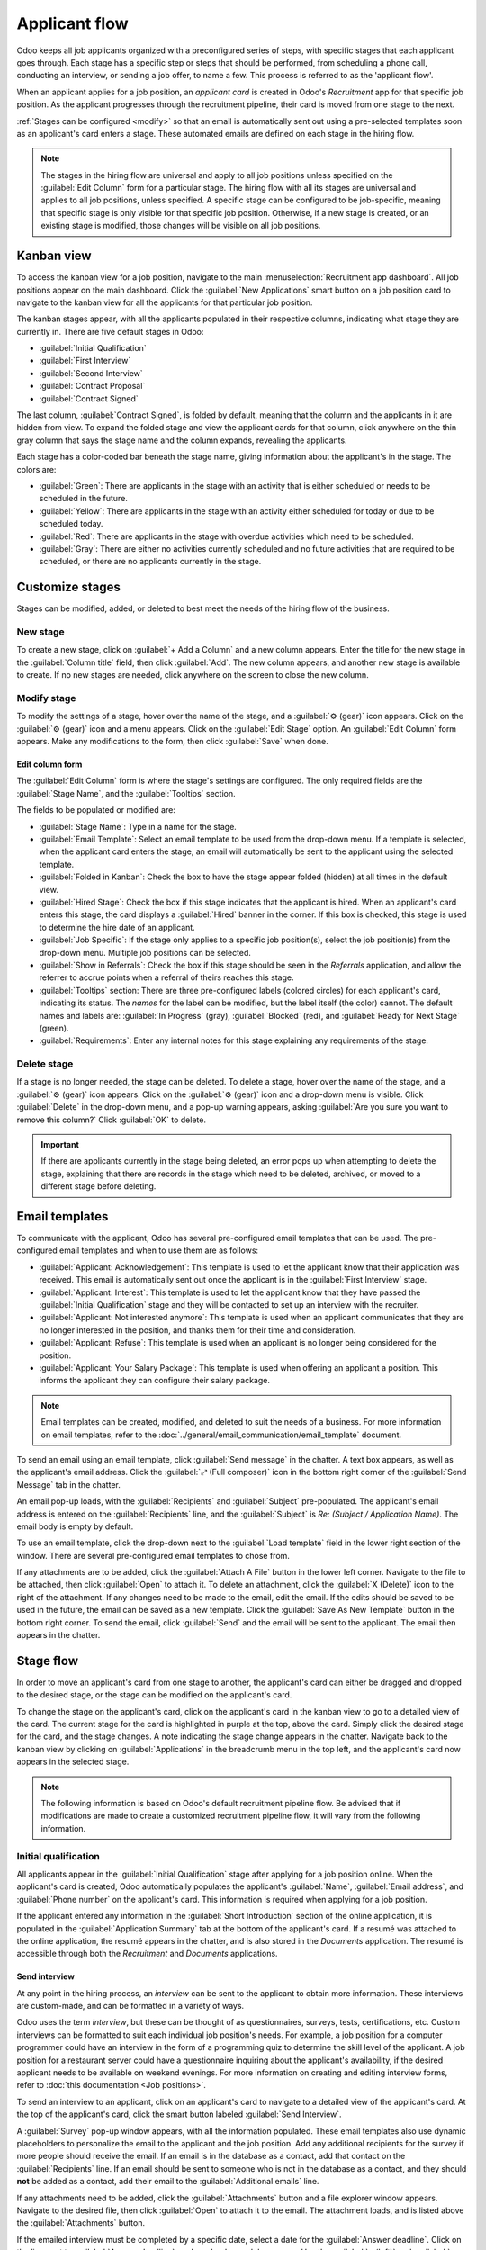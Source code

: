 ==============
Applicant flow
==============

Odoo keeps all job applicants organized with a preconfigured series of steps, with specific stages
that each applicant goes through. Each stage has a specific step or steps that should be performed,
from scheduling a phone call, conducting an interview, or sending a job offer, to name a few. This
process is referred to as the 'applicant flow'.

When an applicant applies for a job position, an *applicant card* is created in Odoo's *Recruitment*
app for that specific job position. As the applicant progresses through the recruitment pipeline,
their card is moved from one stage to the next.

:ref:`Stages can be configured <modify>` so that an email is automatically sent out using
a pre-selected templates soon as an applicant's card enters a stage. These automated emails are
defined on each stage in the hiring flow.

.. note::
   The stages in the hiring flow are universal and apply to all job positions unless specified on
   the :guilabel:`Edit Column` form for a particular stage. The hiring flow with all its stages are
   universal and applies to all job positions, unless specified. A specific stage can be configured
   to be job-specific, meaning that specific stage is only visible for that specific job position.
   Otherwise, if a new stage is created, or an existing stage is modified, those changes will be
   visible on all job positions.

Kanban view
===========

To access the kanban view for a job position, navigate to the main :menuselection:`Recruitment app
dashboard`. All job positions appear on the main dashboard. Click the :guilabel:`New Applications`
smart button on a job position card to navigate to the kanban view for all the applicants for that
particular job position.

.. image:: recruitment/new-applicants-button.png
   :align: center
   :alt: Main dashboard view of job position card, showing new applications button.

The kanban stages appear, with all the applicants populated in their respective columns, indicating
what stage they are currently in. There are five default stages in Odoo:

- :guilabel:`Initial Qualification`
- :guilabel:`First Interview`
- :guilabel:`Second Interview`
- :guilabel:`Contract Proposal`
- :guilabel:`Contract Signed`

The last column, :guilabel:`Contract Signed`, is folded by default, meaning that the column and the
applicants in it are hidden from view. To expand the folded stage and view the applicant cards for
that column, click anywhere on the thin gray column that says the stage name and the column expands,
revealing the applicants.

Each stage has a color-coded bar beneath the stage name, giving information about the applicant's in
the stage. The colors are:

- :guilabel:`Green`: There are applicants in the stage with an activity that is either scheduled or
  needs to be scheduled in the future.
- :guilabel:`Yellow`: There are applicants in the stage with an activity either scheduled for today
  or due to be scheduled today.
- :guilabel:`Red`: There are applicants in the stage with overdue activities which need to be
  scheduled.
- :guilabel:`Gray`: There are either no activities currently scheduled and no future activities that
  are required to be scheduled, or there are no applicants currently in the stage.

.. image:: recruitment/stages.png
   :align: center
   :alt: Expand a folded column by clicking on it in the kanban view.

Customize stages
================

Stages can be modified, added, or deleted to best meet the needs of the hiring flow of the business.

New stage
---------

To create a new stage, click on :guilabel:`+ Add a Column` and a new column appears. Enter the title
for the new stage in the :guilabel:`Column title` field, then click :guilabel:`Add`. The new column
appears, and another new stage is available to create. If no new stages are needed, click anywhere
on the screen to close the new column.

.. image:: recruitment/add-column.png
   :align: center
   :alt: Add a column by clicking on Add Column.

.. _modify:

Modify stage
------------

To modify the settings of a  stage, hover over the name of the stage, and a :guilabel:`⚙️ (gear)`
icon appears. Click on the :guilabel:`⚙️ (gear)` icon and a menu appears. Click on the
:guilabel:`Edit Stage` option. An :guilabel:`Edit Column` form appears. Make any modifications to
the form, then click :guilabel:`Save` when done.

Edit column form
~~~~~~~~~~~~~~~~

The :guilabel:`Edit Column` form is where the stage's settings are configured. The only required
fields are the :guilabel:`Stage Name`, and the :guilabel:`Tooltips` section.

The fields to be populated or modified are:

- :guilabel:`Stage Name`: Type in a name for the stage.
- :guilabel:`Email Template`: Select an email template to be used from the drop-down menu. If a
  template is selected, when the applicant card enters the stage, an email will automatically be
  sent to the applicant using the selected template.
- :guilabel:`Folded in Kanban`: Check the box to have the stage appear folded (hidden) at all times
  in the default view.
- :guilabel:`Hired Stage`: Check the box if this stage indicates that the applicant is hired. When
  an applicant's card enters this stage, the card displays a :guilabel:`Hired` banner in the corner.
  If this box is checked, this stage is used to determine the hire date of an applicant.
- :guilabel:`Job Specific`: If the stage only applies to a specific job position(s), select the job
  position(s) from the drop-down menu. Multiple job positions can be selected.
- :guilabel:`Show in Referrals`: Check the box if this stage should be seen in the *Referrals*
  application, and allow the referrer to accrue points when a referral of theirs reaches this stage.
- :guilabel:`Tooltips` section: There are three pre-configured labels (colored circles) for each
  applicant's card, indicating its status. The *names* for the label can be modified, but the label
  itself (the color) cannot. The default names and labels are: :guilabel:`In Progress` (gray),
  :guilabel:`Blocked` (red), and :guilabel:`Ready for Next Stage` (green).
- :guilabel:`Requirements`: Enter any internal notes for this stage explaining any requirements of
  the stage.

Delete stage
------------

If a stage is no longer needed, the stage can be deleted. To delete a stage, hover over the name of
the stage, and a :guilabel:`⚙️ (gear)` icon appears. Click on the :guilabel:`⚙️ (gear)` icon and a
drop-down menu is visible. Click :guilabel:`Delete` in the drop-down menu, and a pop-up warning
appears, asking :guilabel:`Are you sure you want to remove this column?` Click :guilabel:`OK` to
delete.

.. image:: recruitment/delete-stage.png
   :align: center
   :alt: Delete a stage by accessing the drop-down menu from the gear icon.

.. Important::
   If there are applicants currently in the stage being deleted, an error pops up when attempting to
   delete the stage, explaining that there are records in the stage which need to be deleted,
   archived, or moved to a different stage before deleting.

Email templates
===============

To communicate with the applicant, Odoo has several pre-configured email templates that can be used.
The pre-configured email templates and when to use them are as follows:

- :guilabel:`Applicant: Acknowledgement`: This template is used to let the applicant know that their
  application was received. This email is automatically sent out once the applicant is in the
  :guilabel:`First Interview` stage.
- :guilabel:`Applicant: Interest`: This template is used to let the applicant know that they have
  passed the :guilabel:`Initial Qualification` stage and they will be contacted to set up an
  interview with the recruiter.
- :guilabel:`Applicant: Not interested anymore`: This template is used when an applicant
  communicates that they are no longer interested in the position, and thanks them for their time
  and consideration.
- :guilabel:`Applicant: Refuse`: This template is used when an applicant is no longer being
  considered for the position.
- :guilabel:`Applicant: Your Salary Package`: This template is used when offering an applicant a
  position. This informs the applicant they can configure their salary package.

.. note::
   Email templates can be created, modified, and deleted to suit the needs of a business. For more
   information on email templates, refer to the :doc:`../general/email_communication/email_template`
   document.

To send an email using an email template, click :guilabel:`Send message` in the chatter. A text box
appears, as well as the applicant's email address. Click the :guilabel:`⤢ (Full composer)` icon in
the bottom right corner of the :guilabel:`Send Message` tab in the chatter.

.. image:: recruitment/full-composer.png
   :align: center
   :alt: Send an email using a template by clicking the full composer icon in the bottom right of
         the send message tab in the chatter.

An email pop-up loads, with the :guilabel:`Recipients` and :guilabel:`Subject` pre-populated. The
applicant's email address is entered on the :guilabel:`Recipients` line, and the :guilabel:`Subject`
is `Re: (Subject / Application Name)`. The email body is empty by default.

To use an email template, click the drop-down next to the :guilabel:`Load template` field in the
lower right section of the window. There are several pre-configured email templates to chose from.

If any attachments are to be added, click the :guilabel:`Attach A File` button in the lower left
corner. Navigate to the file to be attached, then click :guilabel:`Open` to attach it. To delete an
attachment, click the :guilabel:`X (Delete)` icon to the right of the attachment. If any changes
need to be made to the email, edit the email. If the edits should be saved to be used in the future,
the email can be saved as a new template. Click the :guilabel:`Save As New Template` button in the
bottom right corner. To send the email, click :guilabel:`Send` and the email will be sent to the
applicant. The email then appears in the chatter.

Stage flow
==========

In order to move an applicant's card from one stage to another, the applicant's card can either be
dragged and dropped to the desired stage, or the stage can be modified on the applicant's card.

To change the stage on the applicant's card, click on the applicant's card in the kanban view to go
to a detailed view of the card. The current stage for the card is highlighted in purple at the top,
above the card. Simply click the desired stage for the card, and the stage changes. A note
indicating the stage change appears in the chatter. Navigate back to the kanban view by clicking on
:guilabel:`Applications` in the breadcrumb menu in the top left, and the applicant's card now
appears in the selected stage.

.. image:: recruitment/stage-change.png
   :align: center
   :alt: Change the stage of an applicant by clicking on the desired stage at the top of the
         applicant's card.

.. note::
   The following information is based on Odoo's default recruitment pipeline flow. Be advised that
   if modifications are made to create a customized recruitment pipeline flow, it will vary from the
   following information.

Initial qualification
---------------------

All applicants appear in the :guilabel:`Initial Qualification` stage after applying for a job
position online. When the applicant's card is created, Odoo automatically populates the applicant's
:guilabel:`Name`, :guilabel:`Email address`, and :guilabel:`Phone number` on the applicant's card.
This information is required when applying for a job position.

If the applicant entered any information in the :guilabel:`Short Introduction` section of the online
application, it is populated in the :guilabel:`Application Summary` tab at the bottom of the
applicant's card. If a resumé was attached to the online application, the resumé appears in the
chatter, and is also stored in the *Documents* application. The resumé is accessible through both
the *Recruitment* and *Documents* applications.

Send interview
~~~~~~~~~~~~~~

At any point in the hiring process, an *interview* can be sent to the applicant to obtain more
information. These interviews are custom-made, and can be formatted in a variety of ways.

Odoo uses the term *interview*, but these can be thought of as questionnaires, surveys, tests,
certifications, etc. Custom interviews can be formatted to suit each individual job position's
needs. For example, a job position for a computer programmer could have an interview in the form of
a programming quiz to determine the skill level of the applicant. A job position for a restaurant
server could have a questionnaire inquiring about the applicant's availability, if the desired
applicant needs to be available on weekend evenings. For more information on creating and editing
interview forms, refer to :doc:`this documentation <Job positions>`.

To send an interview to an applicant, click on an applicant's card to navigate to a detailed view of
the applicant's card. At the top of the applicant's card, click the smart button labeled
:guilabel:`Send Interview`.

A :guilabel:`Survey` pop-up window appears, with all the information populated. These email
templates also use dynamic placeholders to personalize the email to the applicant and the job
position. Add any additional recipients for the survey if more people should receive the email. If
an email is in the database as a contact, add that contact on the :guilabel:`Recipients` line. If an
email should be sent to someone who is not in the database as a contact, and they should **not** be
added as a contact, add their email to the :guilabel:`Additional emails` line.

If any attachments need to be added, click the :guilabel:`Attachments` button and a file explorer
window appears. Navigate to the desired file, then click :guilabel:`Open` to attach it to the email.
The attachment loads, and is listed above the :guilabel:`Attachments` button.

If the emailed interview must be completed by a specific date, select a date for the
:guilabel:`Answer deadline`. Click on the line next to :guilabel:`Answer deadline`, and a calendar
module appears. Use the :guilabel:`< (left)` and :guilabel:`> (right)` arrows on either side of the
month to navigate to the desired month, then click on the :guilabel:`day` to select the date.

The :guilabel:`Mail template` field is pre-populated based on the configuration for the interview. A
different template can be chosen from the drop-down menu if desired. If a new template is selected,
the new email template loads in the email body.

To send the email with the interview link to the applicant, click :guilabel:`Send` at the bottom of
the email pop-up.

.. image:: recruitment/send-survey.png
   :align: center
   :alt: Send a custom survey to an applicant using pre-configured templates.

.. note::
   In order to send an email to an applicant, there must be an email address on the applicant's
   card. If an email address is not entered on the applicant's card, when :guilabel:`Send Interview`
   is clicked, the applicant's card appears instead of the :guilabel:`Survey` pop-up window. Enter
   the email address in the email field, then click :guilabel:`Save`. Once the applicant's card is
   saved, the applicant's card closes and the :guilabel:`Survey` pop-up window appears.

Refuse
~~~~~~

At any point in the recruitment pipeline, an applicant can be refused. To refuse an applicant,
click on an applicant's card to navigate to a detailed view of the applicant's card. At the top of
the applicant's card, there are several smart buttons. Click the one labeled :guilabel:`Refuse`.

A :guilabel:`Refuse Reason` pop-up appears. Select the :guilabel:`Refuse Reason` from the drop-down
menu. The default refuse reasons in Odoo are :guilabel:`Doesn't fit the job requirements`,
:guilabel:`The applicant is not interested anymore`, and :guilabel:`The applicant gets a better
offer`. These three refusal reasons have pre-configured email templates associated with them.
Additional refusal reasons can be created and existing ones can be modified or deleted. For more
information on configuring various settings in the *Recruitment* app, refer to :doc:`this
documentation <Job positions>`.

An email template populates the :guilabel:`Email Template` field after a refusal reason is selected.
If an email should not be sent to the applicant, uncheck the :guilabel:`Send Email` checkbox. To
view the email template, click the :guilabel:`External Link` icon next to the email template
selected. The email template loads in the pop-up window, and can be modified if needed. After making
modifications, click :guilabel:`Save`. To close the email template, click :guilabel:`Discard`.

To send the refusal email to the applicant, click :guilabel:`Send`. The refusal email is sent to the
applicant, and a :guilabel:`Refused` banner appears on the applicant's card.

.. image:: recruitment/refuse.png
   :align: center
   :alt: Send an email explaining the reason why an applicant did not get the job, using
         pre-configured refusal reasons and corresponding email templates.

After refusal, the applicant's card is no longer visible in the job position's kanban view. To view
refused applicants, navigate to the :menuselection:`Recruitment app --> Applications --> All
Applications`. All applications for all job positions are presented in a list view. To view the
refused applicants only, click :guilabel:`Filters`, then click :guilabel:`Archived/Refused`. All
applicants that have been archived and/or refused appear in the list. To further organize this list
and view refusals by job position, click :guilabel:`≣ Group By`, then click :guilabel:`Job`.

.. note::
   Email templates in Odoo can use dynamic placeholders, which are customized pieces of data that
   populate dynamic content. For example, the applicant's name can be a piece of dynamic content.
   The applicant's name will appear anytime that dynamic placeholder appears on the email template.
   For information on modifying email templates, refer to :doc:`this documentation <Job positions>`.

New applicant
~~~~~~~~~~~~~

If an applicant should be added and does not have an applicant card already (they have not
applied online for the job) an applicant card can be easily added from the *Recruitment*
application in one of two ways, using either the :guilabel:`Quick add` or :guilabel:`Create`
buttons.

Quick add
*********

Quickly add a new applicant with the minimum information required using the :guilabel:`Quick add`
button. If not already in the kanban view for the job position to add an applicant to, navigate to
the main recruitment dashboard, and click the :guilabel:`New Applicants` smart button on the job
position card that the applicant should be added to. Then, click on the small :guilabel:`+ (Quick
add)` icon in the top right of the :guilabel:`Initial Qualification` stage to quickly add a new
applicant.

Enter the following information on the card:

- :guilabel:`Subject/Application Name`: This is the only required field. Enter the title for the
  card. Typically this is the applicant's name and job position being applied to, for example:
  `Laura Smith - Experienced Developer`. This field is not visible in the kanban view, but is
  visible on the individual card.
- :guilabel:`Applicant's Name`: Enter the applicant's name.
- :guilabel:`Email`: Enter the applicant's email address.
- :guilabel:`Applied Job`: The current job position populates this field. If needed, the job
  position can be changed by selecting a different position from the drop-down menu. If a different
  job position is selected, after the card is created, the card will appear in the selected job
  position.

After the information is entered, click :guilabel:`Add`. The applicant appears in the list, and a
new blank applicant card appears. Click either the :guilabel:`🗑️ (delete)` icon or click anywhere
on the screen to close the card.

.. image:: recruitment/quick-add.png
   :align: center
   :alt: All the fields for a new applicant form entered when using the Quick Add option.

Create
******

Add a new applicant including all the relevant information using the :guilabel:`Create` button. If
not already in the kanban view for the job position to add an applicant to, navigate to the main
recruitment dashboard, and click the :guilabel:`New Applicants` smart button on the job position
card that the applicant should be added to. Then, click the :guilabel:`Create` smart button in the
top left of the kanban view and an applicant form loads.

Certain fields on the applicant card may be pre-populated, depending on how the job position is
configured. Typically, the :guilabel:`Job` section, as well as the :guilabel:`Recruiter` field, are
all pre-populated, but this may vary.

Enter the following information on the new applicant form. Note that not all fields listed below may
be visible. Depending on installed applications and configurations, some fields may not be
displayed.

Applicant section
^^^^^^^^^^^^^^^^^

- :guilabel:`Subject/Application Name`: This is the only required field. Enter the title for the
  card. Typically this is the applicant's name and job position being applied to, for example:
  `Laura Smith - Experienced Developer`. This field is not visible in the kanban view, but is
  visible on the individual card.
- :guilabel:`Applicant's Name`: Enter the applicant's name.
- :guilabel:`Email`: Enter the applicant's email address.
- :guilabel:`Phone`: Enter the applicant's phone number.
- :guilabel:`Mobile`: Enter the applicant's mobile number.
- :guilabel:`Degree`: Select the applicant's highest level of education earned from the drop-down
  menu. Options are :guilabel:`Graduate`, :guilabel:`Bachelor Degree`, :guilabel:`Master Degree`, or
  :guilabel:`Doctoral Degree`. The :guilabel:`Graduate` option indicates graduating the highest
  level of school before a Bachelor's degree, such as a high school or secondary school diploma,
  depending on the country.
- :guilabel:`Tags`: Select as many tags as desired from the drop-down menu. To add a tag that does
  not exist, type in the tag name, the click :guilabel:`Create "new tag"`.
- :guilabel:`Interviewer`: Select the employee who will be conducting the interview(s) from the
  drop-down menu. Anyone in the company can be selected as the interviewer, they do not have to be
  a recruiter.
- :guilabel:`Recruiter`: Select the person responsible for the entire recruitment process for the
  job position.
- :guilabel:`Appreciation`: Click on one of the stars to select a rating for the applicant. One star
  indicates :guilabel:`Good`, two stars indicates :guilabel:`Very Good`, and three stars indicates
  :guilabel:`Excellent.`
- :guilabel:`Referred By User`: If referral points are to be earned for this job position in the
  *Referrals* application, select the employee who referred the applicant from the drop-down menu.

Job section
^^^^^^^^^^^

The following fields should be pre-populated when creating a new applicant. Altering of these fields
is allowed if needed.

- :guilabel:`Applied Job`: Select the job position the applicant is applying to from the drop-down
  menu.
- :guilabel:`Department`: Select the department the job position falls under from the drop-down
  menu.
- :guilabel:`Company`: Select the company the job positions is for using the drop-down menu.

Contract section
^^^^^^^^^^^^^^^^

- :guilabel:`Expected Salary`: Enter the amount the applicant is requesting for the role in this
  field. The number should be in a `XX,XXX.XX` format.
- :guilabel:`Expected Salary - Extra advantages...`: If any extra advantages are requested by the
  applicant, enter it in this field. This should be short and descriptive, such as `1 week extra
  vacation` or `dental plan`.
- :guilabel:`Proposed Salary`: Enter the amount to be offered to the applicant for the role in this
  field. The number should be in a `XX,XXX.XX` format.
- :guilabel:`Proposed Salary - Extra advantages...`: If any extra advantages are beng offered to the
  applicant, enter it in this field. This should be short and descriptive, such as `1 week extra
  vacation` or `dental plan`.
- :guilabel:`Availability`: Using the calendar module in the drop-down menu, select the available
  start date for the applicant.

Application summary tab
^^^^^^^^^^^^^^^^^^^^^^^

Any additional details or notes that should be added to the applicant's card can be typed into this
field.

.. image:: recruitment/new-applicant.png
   :align: center
   :alt: All the fields for a new applicant form entered.


First interview
---------------

After an applicant has passed the :guilabel:`Initial Qualification` stage, they next move to the
:guilabel:`First Interview` stage. To move the applicant to the next stage, drag and drop the
applicant's card to the :guilabel:`First Interview` stage, or click on the :guilabel:`First
Interview` stage button at the top of the individual applicant's card.

When the applicant's card moves to the :guilabel:`First Interview` stage, an acknowledgement email
is automatically sent to the applicant. The email is created using an email template titled
:guilabel:`Applicant: Acknowledgement`. This email template is pre-configured in Odoo, and contains
dynamic placeholders for the job position, the recruiter's name, and the company's information. Once
the email is sent, the email appears in the chatter.

.. image:: recruitment/applicant-acknowledgement.png
   :align: center
   :alt: An email is automatically sent once an applicant is moved to the First Interview stage. The
         email is seen in the chatter, and is sent using a template.

.. _recruitment/schedule:

Schedule a meeting
~~~~~~~~~~~~~~~~~~

When a date and time have been agreed upon for both the applicant and interviewer, the interview can
be scheduled. To schedule an interview, whether a phone or in-person interview, click the
:guilabel:`Meeting` smart button at the top of the applicant's record.

.. note::
   The meeting smart button will display :guilabel:`No Meeting` if no meetings are currently
   scheduled. For new applicants who are new to the :guilabel:`First Interview` stage, this will be
   the default. If there are any meetings already scheduled, the smart button will display
   :guilabel:`Next Meeting` with the date of the upcoming meeting.

The calendar view loads, showing the currently scheduled meetings and events. The meetings and
events displayed are for the employees who are listed under the :guilabel:`Attendees` section on the
right side of the calendar view. To change the currently loaded meetings and events being displayed,
uncheck the person who's calendar events are to be hidden. Only the checked attendees will be
visible on the calendar.

The default view is the week view. To change the calendar view, click on a smart button to present
the calendar in a different view, either :guilabel:`Day`, :guilabel:`Month`, or :guilabel:`Year`.
To change the displayed date range for the calendar, either use the :guilabel:`⬅️ (Left)`,
:guilabel:`➡️ (Right)`, or :guilabel:`Today` smart buttons above the calendar, or click on a date in
the calendar module on the right side of the displayed calendar.

.. image:: recruitment/calendar.png
   :align: center
   :alt: The calendar view, highlighting how to change the displayed meetings.

To add a meeting to the calendar, click on the day the meeting is to take place. If the calendar is
displaying the day or week view, click on the day *and* the time slot the meeting is to take place.
A :guilabel:`New Event` pop up appears, with the :guilabel:`Meeting Subject` populated with the
applicant card's :guilabel:`Subject/Application Name`. The default time slot is 30 minutes. If the
information is correct, click :guilabel:`Create` to add the meeting to the calendar, or click
:guilabel:`Edit` to modify the meeting.

If :guilabel:`Edit` is clicked, an expanded :guilabel:`New Event` card loads. Make any changes
needed to the form.

New event card
**************

The fields available to populate or modify on the detailed :guilabel:`New Event` card are as
follows. The only required fields to enter are the :guilabel:`Meeting Subject`, :guilabel:`Starting
At`, and :guilabel:`Ending At` fields. Once the card details are entered, click :guilabel:`Save` to
save the changes and create the meeting.

- :guilabel:`Meeting Subject`: Enter the subject for the meeting. This should clearly indicate the
  purpose of the meeting. The default subject is the :guilabel:`Subject/Application Name` on the
  applicant's card.
- :guilabel:`Attendees`: Select the people who should be in attendance. The default employee listed
  is the person who is creating the meeting. Add as many other people as desired.

Meeting details tab
^^^^^^^^^^^^^^^^^^^

- :guilabel:`Starting At`: Using the drop-down calendar module, select the date and time for the
  meeting start time.
- :guilabel:`Ending At`: Using the drop-down calendar module, select the date and time for the
  meeting end time.
- :guilabel:`Duration`: This field auto populates based on the :guilabel:`Starting At` and
  :guilabel:`Ending At` times entered. If the meeting time is adjusted, tis field automatically
  adjusts to the correct duration length.
- :guilabel:`All Day`: If the meeting is an all day long event, check the box next to :guilabel:`All
  Day`. After this box is checked, the :guilabel:`Duration` field is hidden from view, a well as the
  meeting start and end times.
- :guilabel:`Organizer`: The employee who created the meeting is populated in this field. Use the
  drop-down menu to change the selected employee.
- :guilabel:`Description`: Enter a brief description in this field. There is an option to enter
  formatted text, such as numbered lists, headings, tables, as well as links, photos, and more. Type
  `/` and a list of options are presented. Scroll through the options and click on the desired item.
  The item appears in the field and can be modified. Each command presents a different pop-up
  window. Follow the instructions for each command to complete the entry.
- :guilabel:`Reminders`: Select a reminder from the drop-down menu. Options include
  :guilabel:`Notification`, :guilabel:`Email`, and :guilabel:`SMS Text Message`, each with a
  specific time period before the event (hours, days, etc). The reminder chosen will alert the
  meeting participants of the meeting via the selected option.
- :guilabel:`Location`: Enter the location for the meeting.
- :guilabel:`Meeting URL`: If the meeting is virtual, enter the meeting link in this field.
- :guilabel:`Tags`: Select any tag(s) for the meeting using the drop-down menu. There is no limit to
  the number of tags that can be used.

Options tab
^^^^^^^^^^^

- :guilabel:`Recurrent`: If the meeting should repeat at a selected interval (not typical for a
  first interview), check the box next to :guilabel:`Recurrent`. This reveals a recurrence module.
  Enter the details for how often the meeting should repeat, including an end time.
- :guilabel:`Privacy`: Select the visibility of this meeting. Options are :guilabel:`Public`,
  :guilabel:`Private`, and :guilabel:`Only internal users`. :guilabel:`Public` allows for everyone
  to see the meeting, :guilabel:`Private` allows only the attendees listed on the meeting to see the
  meeting, and :guilabel:`Only internal users` allows everyone in the company to see the meeting.
- :guilabel:`Show as`: Select from the drop-down whether the meeting time should appear as
  :guilabel:`Busy` or :guilabel:`Available` in the attendees' schedules. Setting this field to
  :guilabel:`Available` allows other meetings to be scheduled for the same time. It is recommended
  to set this field to :guilabel:`Busy`, so no other meetings can be scheduled for the attendees at
  the same time.

.. image:: recruitment/new-event.png
   :align: center
   :alt: A new meeting card with all the details populated, and ready to save.

Send meeting to attendees
*************************

Once changes have been entered and the meeting details are correct, the meeting can be sent to the
attendees via email or text message.

To send the meeting via email, click the :guilabel:`Email` button next to the list of attendees. A
:guilabel:`Contact Attendees` pop-up appears. A pre-formatted email using the default
:guilabel:`Calendar: Event Update` email template populates the email body field. The followers of
the document (job application), as well as the :guilabel:`Recruiter` are added as
:guilabel:`Recipients` by default. Add the applicant's email address to the list to send the email
to the applicant as well. Make any other desired changes to the email. If an attachment is needed,
click the :guilabel:`Attach A File` button, navigate to the file, then click :guilabel:`Open`. Once
the email is ready to be sent, click :guilabel:`Send`.

.. image:: recruitment/email-event.png
   :align: center
   :alt: Enter the information to send the event via email.

To send the meeting via text message, click the :guilabel:`SMS` button next to the list of
attendees. A :guilabel:`Send SMS Text Message` pop-up appears. At the top, in a blue box,
information appears regarding the message. The first line lists how many records (phone numbers) are
selected. The second line lists the number of recipients and how many of them are invalid. If a
contact does not have a valid phone number listed, click :guilabel:`Close`, and edit the attendee's
record, then redo these steps.

.. warning::
   It is *not* recommended to check the box to send to all the records in the :guilabel:`Send SMS
   Text Message` pop-up. This would send a message to all contacts with a valid phone number.

When the message reads :guilabel:`0 are invalid`, type in the message to be sent in the
:guilabel:`Message` field. Beneath the message field, the number of characters, as well as the
amount of text messages required to send the message (according to GSM7 criteria) appears. Click
:guilabel:`Put In Queue` to have the text sent later, after any other messages are scheduled, or
click :guilabel:`Send Now` to send the message immediately.

.. image:: recruitment/send-sms.png
   :align: center
   :alt: Send a text message to the attendees of the meeting.

.. note::
   Sending text messages is not a default capability with Odoo. To send text messages, credits are
   required, which need to be purchased. For more information on credits and plans, refer to
   :doc:`this documentation <../marketing/sms_marketing/pricing/pricing_and_faq>`.

Second interview
----------------

After an applicant has passed the :guilabel:`First Interview` stage, they next move to the
:guilabel:`Second Interview` stage. To move the applicant to the next stage, drag and drop the
applicant's card to the :guilabel:`Second Interview` stage, or click on the :guilabel:`Second
Interview` stage button at the top of the individual applicant's card.

When the applicant's card moves to the :guilabel:`Second Interview` stage, there are no automatic
activities or emails configured for this stage, unlike for the :guilabel:`First Interview` stage.
The recruiter should :ref:`schedule a second interview <recruitment/schedule>` with the applicant,
following the same process as for the first interview.

Contract proposal
-----------------

When the applicant has passed the interview stages and an offer is ready to be sent, they move to
the :guilabel:`Contract Proposal` stage. Drag and drop the applicant's card to the
:guilabel:`Contract Proposal` stage, or click on the :guilabel:`Contract Proposal` stage button at
the top of the individual applicant's card.

The next step is to send an offer to the applicant. On the applicant's card, click the
:guilabel:`Generate Offer` smart button. A :guilabel:`Generate a Simulation Link` pop-up appears
All fields are pre-populated with information from the job position, except for the :guilabel:`Force
New Cars List`, :guilabel:`Default Vehicle`, and the :guilabel:`Canteen Cost` (this is set to
`0.00`).

.. note::
   Not all fields may appear on the :guilabel:`Generate a Simulation Link` pop-up. Depending on the
   localization setting for the company and the applications installed, some fields may not appear.
   For example if the *Fleet* application is not installed, the fields related to vehicles will not
   appear on the pop-up.

Universal fields
~~~~~~~~~~~~~~~~

The following fields appear for all offers sent to applicants regardless of localization settings.

- :guilabel:`Offer Template`: The template currently being used to populate the :guilabel:`Generate
  a Simulation Link` pop-up. To modify the template, click the :guilabel:`External link` icon to the
  right of the drop-down arrow. Make any changes, then click :guilabel:`Save`.
- :guilabel:`Job Title`: The name of the position being offered to the applicant.
- :guilabel:`Contract Start Date`: The date the contract takes effect. The default date is the
  current date. To modify the date, click the drop-down to reveal the calendar module. Use the
  :guilabel:`< (left)` and :guilabel:`> (right)` arrows on either side of the month to navigate to
  the desired month, then click on the :guilabel:`day` to select the date.
- :guilabel:`Yearly Cost`: The annual salary being offered.
- :guilabel:`Offer Link`: This link takes the applicant to a webpage where they can enter their
  personal information, which will be imported to their employee record when created. If applicable,
  the applicant can modify their salary package (this option is not available for all
  localizations). Lastly, this is where the applicant accepts the offer by clicking
  :guilabel:`Review Contract & Sign` to accept the contract and sign it.

Optional fields
~~~~~~~~~~~~~~~

The following fields will only appear if specific localization settings are selected, and/or certain
applications are installed.

- :guilabel:`Job Position`: The official title of the job being offered to the applicant, from the
  :guilabel:`Job Position` card. To modify the name, click the :guilabel:`External link` icon to the
  right of the drop-down arrow. Make any changes, then click :guilabel:`Save`.
- :guilabel:`Department`: The department the job position falls under. To modify the department,
  click the :guilabel:`External link` icon to the right of the drop-down arrow. Make any changes,
  then click :guilabel:`Save`.
- :guilabel:`Force New Cars List`: Check this box to offer a new vehicle to the applicant.
- :guilabel:`Default Vehicle`: Using the drop-down menu, select the vehicle that will be assigned
  to the applicant.
- :guilabel:`Canteen Cost`: Enter the amount that is offered to the applicant for the cafeteria.
- :guilabel:`Contract Type`: Using the drop-down menu, select the type of contract that is being
  offered.

.. image:: recruitment/generate-link.png
   :align: center
   :alt: Format the offer to send to the applicant. Make any modifications before sending.

Send offer
~~~~~~~~~~

To send the offer to the applicant, click :guilabel:`Send`. An email pop-up appears, using the
:guilabel:`Applicant: Your Salary Package` email template. The :guilabel:`Recipients`,
:guilabel:`Subject`, and email body are pre-populated based on the email template. If any
attachments need to be added, click the :guilabel:`Attachments` button and a file explorer window
appears. Navigate to the desired file, then click :guilabel:`Open` to attach it to the email. The
attachment loads, and is listed above the :guilabel:`Attachments` button. Once the email is ready to
send, click :guilabel:`Send`.

.. image:: recruitment/send-offer.png
   :align: center
   :alt: Send an email to the applicant with a link to the offered salary.

Contract signed
---------------

Once the applicant has accepted the offer and signed the contract, the next step is to move the
applicant to the :guilabel:`Contract Signed` stage. To move the applicant to the next stage, drag
and drop the applicant's card to the :guilabel:`Contract Signed` stage, or click on the
:guilabel:`Contract Signed` stage button at the top of the individual applicant's card.

Once the applicant's card moves to the :guilabel:`Contract Signed` stage, a green :guilabel:`Hired`
banner appears in the top right of the applicant's card.

.. image:: recruitment/hired.png
   :align: center
   :alt: A large green "HIRED" banner appears in the top right corner of an applicant's card after
         they are moved ot the Contract Signed stage.

Create employee
~~~~~~~~~~~~~~~

Once the applicant has been hired, the next step is to create an employee record of them. On the
applicant's card, click the :guilabel:`Create Employee` button in the top left. An employee form
appears, and any information from the applicant's card that can be imported into the employee card
appears in the form.

Fill out the rest of the form. For detailed information on the fields, refer to :doc:`this
documentation <employees/new_employee>`. When done, click :guilabel:`Save`. The employee record is now saved
in the *Employees* app.
